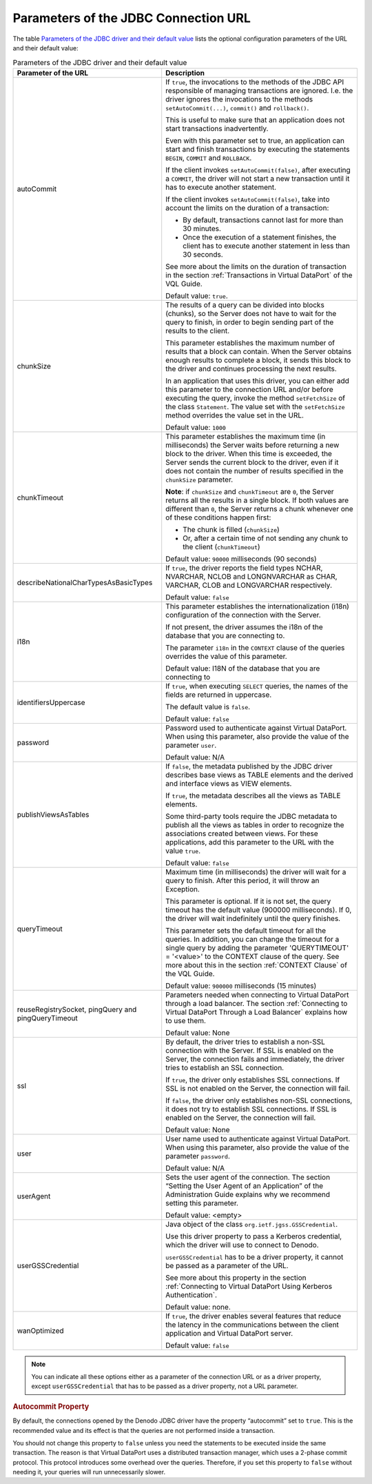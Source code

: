 =====================================
Parameters of the JDBC Connection URL
=====================================

The table `Parameters of the JDBC driver and their default value`_ lists
the optional configuration parameters of the URL and their default
value:

.. table:: Parameters of the JDBC driver and their default value
   :name: Parameters of the JDBC driver and their default value 

   +--------------------------------------+--------------------------------------+
   | Parameter of the URL                 | Description                          |
   +======================================+======================================+
   | autoCommit                           | If ``true``, the invocations to the  |
   |                                      | methods of the JDBC API responsible  |
   |                                      | of managing transactions are         |
   |                                      | ignored. I.e. the driver ignores the |
   |                                      | invocations to the methods           |
   |                                      | ``setAutoCommit(...)``, ``commit()`` |
   |                                      | and ``rollback()``.                  |
   |                                      |                                      |
   |                                      | This is useful to make sure that an  |
   |                                      | application does not start           |
   |                                      | transactions inadvertently.          |
   |                                      |                                      |
   |                                      | Even with this parameter set to      |
   |                                      | true, an application can start and   |
   |                                      | finish transactions by executing the |
   |                                      | statements ``BEGIN``, ``COMMIT`` and |
   |                                      | ``ROLLBACK``.                        |
   |                                      |                                      |
   |                                      | If the client invokes                |
   |                                      | ``setAutoCommit(false)``, after      |
   |                                      | executing a ``COMMIT``, the driver   |
   |                                      | will not start a new transaction     |
   |                                      | until it has to execute another      |
   |                                      | statement.                           |
   |                                      |                                      |
   |                                      | If the client invokes                |
   |                                      | ``setAutoCommit(false)``, take into  |
   |                                      | account the limits on the duration   |
   |                                      | of a transaction:                    |
   |                                      |                                      |
   |                                      | -  By default, transactions cannot   |
   |                                      |    last for more than 30 minutes.    |
   |                                      | -  Once the execution of a statement |
   |                                      |    finishes, the client has to       |
   |                                      |    execute another statement in less |
   |                                      |    than 30 seconds.                  |
   |                                      |                                      |
   |                                      | See more about the limits on the     |
   |                                      | duration of transaction in the       |
   |                                      | section :ref:`Transactions in        |
   |                                      | Virtual DataPort` of the VQL Guide.  |
   |                                      |                                      |
   |                                      | Default value: ``true``.             |
   +--------------------------------------+--------------------------------------+
   | chunkSize                            | The results of a query can be        |
   |                                      | divided into blocks (chunks), so the |
   |                                      | Server does not have to wait for the |
   |                                      | query to finish, in order to begin   |
   |                                      | sending part of the results to the   |
   |                                      | client.                              |
   |                                      |                                      |
   |                                      | This parameter establishes the       |
   |                                      | maximum number of results that a     |
   |                                      | block can contain. When the          |
   |                                      | Server obtains enough results to     |
   |                                      | complete a block, it sends this      |
   |                                      | block to the driver and continues    |
   |                                      | processing the next results.         |
   |                                      |                                      |
   |                                      | In an application that uses this     |
   |                                      | driver, you can either add this      |
   |                                      | parameter to the connection URL      |
   |                                      | and/or before executing the query,   |
   |                                      | invoke the method ``setFetchSize``   |
   |                                      | of the class ``Statement``. The      |
   |                                      | value set with the ``setFetchSize``  |
   |                                      | method overrides the value set in    |
   |                                      | the URL.                             |
   |                                      |                                      |
   |                                      | Default value: ``1000``              |
   +--------------------------------------+--------------------------------------+
   | chunkTimeout                         | This parameter establishes the       |
   |                                      | maximum time (in milliseconds) the   |
   |                                      | Server waits before returning a new  |
   |                                      | block to the driver. When this time  |
   |                                      | is exceeded, the Server sends the    |
   |                                      | current block to the driver, even if |
   |                                      | it does not contain the number of    |
   |                                      | results specified in the             |
   |                                      | ``chunkSize`` parameter.             |
   |                                      |                                      |
   |                                      | **Note**: if ``chunkSize`` and       |
   |                                      | ``chunkTimeout`` are ``0``, the      |
   |                                      | Server returns all the results in a  |
   |                                      | single block. If both values are     |
   |                                      | different than ``0``, the Server     |
   |                                      | returns a chunk whenever one of      |
   |                                      | these conditions happen first:       |
   |                                      |                                      |
   |                                      | -  The chunk is filled               |
   |                                      |    (``chunkSize``)                   |
   |                                      | -  Or, after a certain time of not   |
   |                                      |    sending any chunk to the client   |
   |                                      |    (``chunkTimeout``)                |
   |                                      |                                      |
   |                                      | Default value: ``90000``             |
   |                                      | milliseconds (90 seconds)            |
   +--------------------------------------+--------------------------------------+
   | describeNationalCharTypesAsBasicTypes| If ``true``, the driver reports the  |
   |                                      | field types NCHAR, NVARCHAR, NCLOB   |
   |                                      | and LONGNVARCHAR as CHAR, VARCHAR,   |
   |                                      | CLOB and LONGVARCHAR respectively.   |
   |                                      |                                      |
   |                                      | Default value: ``false``             |
   +--------------------------------------+--------------------------------------+
   |  i18n                                | This parameter establishes the       |
   |                                      | internationalization (i18n)          |
   |                                      | configuration of the connection with |
   |                                      | the Server.                          |
   |                                      |                                      |
   |                                      | If not present, the driver assumes   |
   |                                      | the i18n of the database that you    |
   |                                      | are connecting to.                   |
   |                                      |                                      |
   |                                      | The parameter ``i18n`` in the        |
   |                                      | ``CONTEXT`` clause of the queries    |
   |                                      | overrides the value of this          |
   |                                      | parameter.                           |
   |                                      |                                      |
   |                                      | Default value: I18N of the database  |
   |                                      | that you are connecting to           |
   +--------------------------------------+--------------------------------------+
   | identifiersUppercase                 | If ``true``, when executing          |
   |                                      | ``SELECT`` queries, the names of the |
   |                                      | fields are returned in uppercase.    |
   |                                      |                                      |
   |                                      | The default value is ``false``.      |
   |                                      |                                      |
   |                                      | Default value: ``false``             |
   +--------------------------------------+--------------------------------------+
   | password                             | Password used to authenticate        |
   |                                      | against Virtual DataPort. When using |
   |                                      | this parameter, also provide the     |
   |                                      | value of the parameter ``user``.     |
   |                                      |                                      |
   |                                      | Default value: N/A                   |
   +--------------------------------------+--------------------------------------+
   | publishViewsAsTables                 | If ``false``, the metadata published |
   |                                      | by the JDBC driver describes base    |
   |                                      | views as TABLE elements and the      |
   |                                      | derived and interface views as VIEW  |
   |                                      | elements.                            |
   |                                      |                                      |
   |                                      | If ``true``, the metadata describes  |
   |                                      | all the views as TABLE elements.     |
   |                                      |                                      |
   |                                      | Some third-party tools require the   |
   |                                      | JDBC metadata to publish all the     |
   |                                      | views as tables in order to          |
   |                                      | recognize the associations created   |
   |                                      | between views. For these             |
   |                                      | applications, add this parameter to  |
   |                                      | the URL with the value ``true``.     |
   |                                      |                                      |
   |                                      | Default value: ``false``             |
   +--------------------------------------+--------------------------------------+
   | queryTimeout                         | Maximum time (in milliseconds) the   |
   |                                      | driver will wait for a query to      |
   |                                      | finish. After this period, it will   |
   |                                      | throw an Exception.                  |
   |                                      |                                      |
   |                                      | This parameter is optional. If it is |
   |                                      | not set, the query timeout has the   |
   |                                      | default value (900000 milliseconds). |
   |                                      | If 0, the driver will wait           |
   |                                      | indefinitely until the query         |
   |                                      | finishes.                            |
   |                                      |                                      |
   |                                      | This parameter sets the default      |
   |                                      | timeout for all the queries. In      |
   |                                      | addition, you can change the timeout |
   |                                      | for a single query by adding the     |
   |                                      | parameter 'QUERYTIMEOUT' = '<value>' |
   |                                      | to the CONTEXT clause of the query.  |
   |                                      | See more about this in the section   |
   |                                      | :ref:`CONTEXT Clause` of the         |
   |                                      | VQL Guide.                           |
   |                                      |                                      |
   |                                      | Default value: ``900000``            |
   |                                      | milliseconds (15 minutes)            |
   +--------------------------------------+--------------------------------------+
   | reuseRegistrySocket,                 | Parameters needed when connecting to |
   | pingQuery and                        | Virtual DataPort through a load      |
   | pingQueryTimeout                     | balancer. The section                |
   |                                      | :ref:`Connecting to Virtual DataPort |
   |                                      | Through a Load Balancer` explains    |
   |                                      | how to use them.                     |                                     
   |                                      |                                      |
   |                                      | Default value: None                  |
   +--------------------------------------+--------------------------------------+
   |  ssl                                 | By default, the driver tries to      |
   |                                      | establish a non-SSL connection with  |
   |                                      | the Server. If SSL is enabled on the |
   |                                      | Server, the connection fails and     |
   |                                      | immediately, the driver tries to     |
   |                                      | establish an SSL connection.         |
   |                                      |                                      |
   |                                      | If ``true``, the driver only         |
   |                                      | establishes SSL connections. If SSL  |
   |                                      | is not enabled on the Server, the    |
   |                                      | connection will fail.                |
   |                                      |                                      |
   |                                      | If ``false``, the driver only        |
   |                                      | establishes non-SSL connections, it  |
   |                                      | does not try to establish SSL        |
   |                                      | connections. If SSL is enabled on    |
   |                                      | the Server, the connection will fail.|                                       
   |                                      |                                      |
   |                                      | Default value: None                  |
   +--------------------------------------+--------------------------------------+
   | user                                 | User name used to authenticate       |
   |                                      | against Virtual DataPort. When using |
   |                                      | this parameter, also provide the     |
   |                                      | value of the parameter ``password``. |
   |                                      |                                      |
   |                                      | Default value: N/A                   |
   +--------------------------------------+--------------------------------------+
   | userAgent                            | Sets the user agent of the           |
   |                                      | connection. The section “Setting the |
   |                                      | User Agent of an Application” of the |
   |                                      | Administration Guide explains why we |
   |                                      | recommend setting this parameter.    |
   |                                      |                                      |
   |                                      | Default value: <empty>               |
   +--------------------------------------+--------------------------------------+
   | userGSSCredential                    | Java object of the class             |
   |                                      | ``org.ietf.jgss.GSSCredential``.     |
   |                                      |                                      |
   |                                      | Use this driver property to pass     | 
   |                                      | a Kerberos                           |
   |                                      | credential, which the driver will    |
   |                                      | use to connect to Denodo.            |
   |                                      |                                      |
   |                                      | ``userGSSCredential`` has to be a    |
   |                                      | driver property,                     |
   |                                      | it cannot be passed as a parameter   |
   |                                      | of the URL.                          |
   |                                      |                                      |
   |                                      | See more about this property in the  |
   |                                      | section :ref:`Connecting to Virtual  |
   |                                      | DataPort Using Kerberos              |
   |                                      | Authentication`.                     |
   |                                      |                                      |
   |                                      | Default value: none.                 |
   +--------------------------------------+--------------------------------------+
   | wanOptimized                         | If ``true``, the driver enables      |
   |                                      | several features that reduce the     |
   |                                      | latency in the communications between|
   |                                      | the client application and Virtual   |
   |                                      | DataPort server.                     |
   |                                      |                                      |
   |                                      | Default value: ``false``             |
   +--------------------------------------+--------------------------------------+

.. note:: You can indicate all these options either as a parameter of the connection URL or as a driver property,
   except ``userGSSCredential`` that has to be passed as a driver property, not a URL parameter.

.. rubric:: Autocommit Property

By default, the connections opened by the Denodo JDBC driver have the
property “autocommit” set to ``true``. This is the recommended value and
its effect is that the queries are not performed inside a transaction.

You should not change this property to ``false`` unless you need the
statements to be executed inside the same transaction. The reason is
that Virtual DataPort uses a distributed transaction manager, which uses
a 2-phase commit protocol. This protocol introduces some overhead over
the queries. Therefore, if you set this property to ``false`` without
needing it, your queries will run unnecessarily slower.
